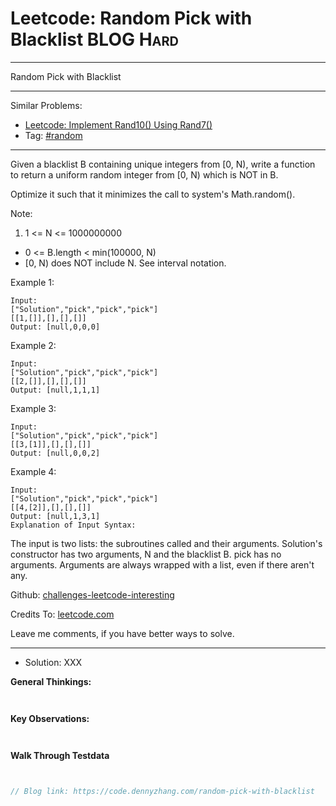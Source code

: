 * Leetcode: Random Pick with Blacklist                           :BLOG:Hard:
#+STARTUP: showeverything
#+OPTIONS: toc:nil \n:t ^:nil creator:nil d:nil
:PROPERTIES:
:type:     random
:END:
---------------------------------------------------------------------
Random Pick with Blacklist
---------------------------------------------------------------------
Similar Problems:
- [[https://code.dennyzhang.com/implement-rand10-using-rand7][Leetcode: Implement Rand10() Using Rand7()]]
- Tag: [[https://code.dennyzhang.com/tag/random][#random]]
---------------------------------------------------------------------
Given a blacklist B containing unique integers from [0, N), write a function to return a uniform random integer from [0, N) which is NOT in B.

Optimize it such that it minimizes the call to system's Math.random().

Note:

1. 1 <= N <= 1000000000
- 0 <= B.length < min(100000, N)
- [0, N) does NOT include N. See interval notation.

Example 1:
#+BEGIN_EXAMPLE
Input: 
["Solution","pick","pick","pick"]
[[1,[]],[],[],[]]
Output: [null,0,0,0]
#+END_EXAMPLE

Example 2:
#+BEGIN_EXAMPLE
Input: 
["Solution","pick","pick","pick"]
[[2,[]],[],[],[]]
Output: [null,1,1,1]
#+END_EXAMPLE

Example 3:
#+BEGIN_EXAMPLE
Input: 
["Solution","pick","pick","pick"]
[[3,[1]],[],[],[]]
Output: [null,0,0,2]
#+END_EXAMPLE

Example 4:
#+BEGIN_EXAMPLE
Input: 
["Solution","pick","pick","pick"]
[[4,[2]],[],[],[]]
Output: [null,1,3,1]
Explanation of Input Syntax:
#+END_EXAMPLE

The input is two lists: the subroutines called and their arguments. Solution's constructor has two arguments, N and the blacklist B. pick has no arguments. Arguments are always wrapped with a list, even if there aren't any.

Github: [[https://github.com/DennyZhang/challenges-leetcode-interesting/tree/master/problems/random-pick-with-blacklist][challenges-leetcode-interesting]]

Credits To: [[https://leetcode.com/problems/random-pick-with-blacklist/description/][leetcode.com]]

Leave me comments, if you have better ways to solve.
---------------------------------------------------------------------
- Solution: XXX

*General Thinkings:*
#+BEGIN_EXAMPLE

#+END_EXAMPLE

*Key Observations:*
#+BEGIN_EXAMPLE

#+END_EXAMPLE

*Walk Through Testdata*
#+BEGIN_EXAMPLE

#+END_EXAMPLE

#+BEGIN_SRC go
// Blog link: https://code.dennyzhang.com/random-pick-with-blacklist

#+END_SRC
